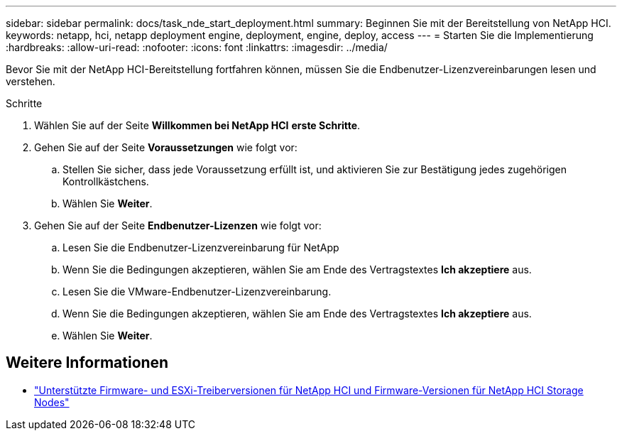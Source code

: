 ---
sidebar: sidebar 
permalink: docs/task_nde_start_deployment.html 
summary: Beginnen Sie mit der Bereitstellung von NetApp HCI. 
keywords: netapp, hci, netapp deployment engine, deployment, engine, deploy, access 
---
= Starten Sie die Implementierung
:hardbreaks:
:allow-uri-read: 
:nofooter: 
:icons: font
:linkattrs: 
:imagesdir: ../media/


[role="lead"]
Bevor Sie mit der NetApp HCI-Bereitstellung fortfahren können, müssen Sie die Endbenutzer-Lizenzvereinbarungen lesen und verstehen.

.Schritte
. Wählen Sie auf der Seite *Willkommen bei NetApp HCI* *erste Schritte*.
. Gehen Sie auf der Seite *Voraussetzungen* wie folgt vor:
+
.. Stellen Sie sicher, dass jede Voraussetzung erfüllt ist, und aktivieren Sie zur Bestätigung jedes zugehörigen Kontrollkästchens.
.. Wählen Sie *Weiter*.


. Gehen Sie auf der Seite *Endbenutzer-Lizenzen* wie folgt vor:
+
.. Lesen Sie die Endbenutzer-Lizenzvereinbarung für NetApp
.. Wenn Sie die Bedingungen akzeptieren, wählen Sie am Ende des Vertragstextes *Ich akzeptiere* aus.
.. Lesen Sie die VMware-Endbenutzer-Lizenzvereinbarung.
.. Wenn Sie die Bedingungen akzeptieren, wählen Sie am Ende des Vertragstextes *Ich akzeptiere* aus.
.. Wählen Sie *Weiter*.




[discrete]
== Weitere Informationen

* link:firmware_driver_versions.html["Unterstützte Firmware- und ESXi-Treiberversionen für NetApp HCI und Firmware-Versionen für NetApp HCI Storage Nodes"]

